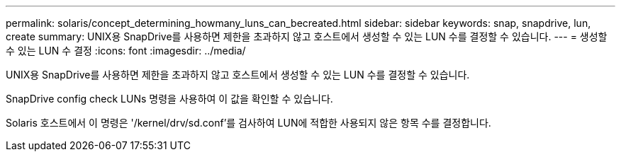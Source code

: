 ---
permalink: solaris/concept_determining_howmany_luns_can_becreated.html 
sidebar: sidebar 
keywords: snap, snapdrive, lun, create 
summary: UNIX용 SnapDrive를 사용하면 제한을 초과하지 않고 호스트에서 생성할 수 있는 LUN 수를 결정할 수 있습니다. 
---
= 생성할 수 있는 LUN 수 결정
:icons: font
:imagesdir: ../media/


[role="lead"]
UNIX용 SnapDrive를 사용하면 제한을 초과하지 않고 호스트에서 생성할 수 있는 LUN 수를 결정할 수 있습니다.

SnapDrive config check LUNs 명령을 사용하여 이 값을 확인할 수 있습니다.

Solaris 호스트에서 이 명령은 '/kernel/drv/sd.conf'를 검사하여 LUN에 적합한 사용되지 않은 항목 수를 결정합니다.
